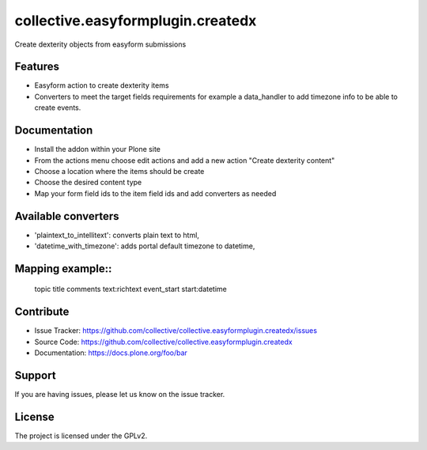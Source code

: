 ==================================
collective.easyformplugin.createdx
==================================

Create dexterity objects from easyform submissions

Features
--------

- Easyform action to create dexterity items
- Converters to meet the target fields requirements for example a data_handler
  to add timezone info to be able to create events.


Documentation
-------------

- Install the addon within your Plone site
- From the actions menu choose edit actions and add a new action
  "Create dexterity content"
- Choose a location where the items should be create
- Choose the desired content type
- Map your form field ids to the item field ids and add converters as needed


Available converters
--------------------

- 'plaintext_to_intellitext': converts plain text to html,
- 'datetime_with_timezone': adds portal default timezone to datetime,



Mapping example::
---------------

    topic title
    comments text:richtext
    event_start start:datetime


Contribute
----------

- Issue Tracker: https://github.com/collective/collective.easyformplugin.createdx/issues
- Source Code: https://github.com/collective/collective.easyformplugin.createdx
- Documentation: https://docs.plone.org/foo/bar


Support
-------

If you are having issues, please let us know on the issue tracker.


License
-------

The project is licensed under the GPLv2.
